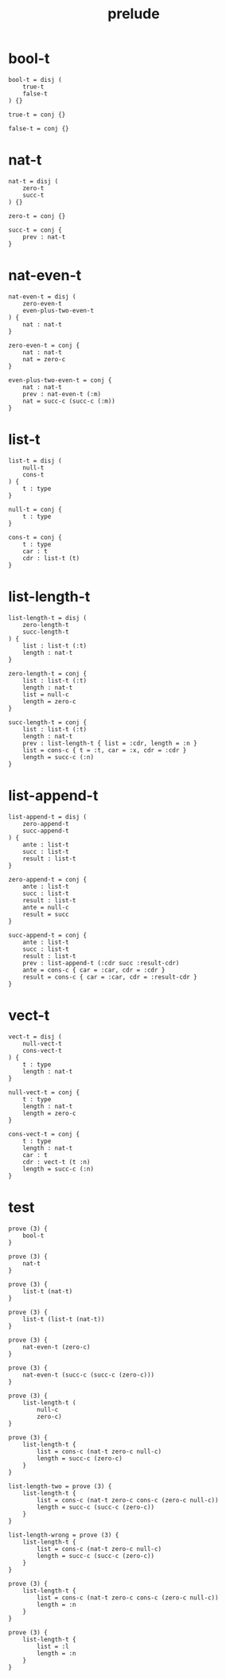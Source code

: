 #+property: tangle prelude.cic
#+title: prelude

* bool-t

  #+begin_src cicada
  bool-t = disj (
      true-t
      false-t
  ) {}

  true-t = conj {}

  false-t = conj {}
  #+end_src

* nat-t

  #+begin_src cicada
  nat-t = disj (
      zero-t
      succ-t
  ) {}

  zero-t = conj {}

  succ-t = conj {
      prev : nat-t
  }
  #+end_src

* nat-even-t

  #+begin_src cicada
  nat-even-t = disj (
      zero-even-t
      even-plus-two-even-t
  ) {
      nat : nat-t
  }

  zero-even-t = conj {
      nat : nat-t
      nat = zero-c
  }

  even-plus-two-even-t = conj {
      nat : nat-t
      prev : nat-even-t (:m)
      nat = succ-c (succ-c (:m))
  }
  #+end_src

* list-t

  #+begin_src cicada
  list-t = disj (
      null-t
      cons-t
  ) {
      t : type
  }

  null-t = conj {
      t : type
  }

  cons-t = conj {
      t : type
      car : t
      cdr : list-t (t)
  }
  #+end_src

* list-length-t

  #+begin_src cicada
  list-length-t = disj (
      zero-length-t
      succ-length-t
  ) {
      list : list-t (:t)
      length : nat-t
  }

  zero-length-t = conj {
      list : list-t (:t)
      length : nat-t
      list = null-c
      length = zero-c
  }

  succ-length-t = conj {
      list : list-t (:t)
      length : nat-t
      prev : list-length-t { list = :cdr, length = :n }
      list = cons-c { t = :t, car = :x, cdr = :cdr }
      length = succ-c (:n)
  }
  #+end_src

* list-append-t

  #+begin_src cicada
  list-append-t = disj (
      zero-append-t
      succ-append-t
  ) {
      ante : list-t
      succ : list-t
      result : list-t
  }

  zero-append-t = conj {
      ante : list-t
      succ : list-t
      result : list-t
      ante = null-c
      result = succ
  }

  succ-append-t = conj {
      ante : list-t
      succ : list-t
      result : list-t
      prev : list-append-t (:cdr succ :result-cdr)
      ante = cons-c { car = :car, cdr = :cdr }
      result = cons-c { car = :car, cdr = :result-cdr }
  }
  #+end_src

* vect-t

  #+begin_src cicada
  vect-t = disj (
      null-vect-t
      cons-vect-t
  ) {
      t : type
      length : nat-t
  }

  null-vect-t = conj {
      t : type
      length : nat-t
      length = zero-c
  }

  cons-vect-t = conj {
      t : type
      length : nat-t
      car : t
      cdr : vect-t (t :n)
      length = succ-c (:n)
  }
  #+end_src

* test

  #+begin_src cicada
  prove (3) {
      bool-t
  }

  prove (3) {
      nat-t
  }

  prove (3) {
      list-t (nat-t)
  }

  prove (3) {
      list-t (list-t (nat-t))
  }

  prove (3) {
      nat-even-t (zero-c)
  }

  prove (3) {
      nat-even-t (succ-c (succ-c (zero-c)))
  }

  prove (3) {
      list-length-t (
          null-c
          zero-c)
  }

  prove (3) {
      list-length-t {
          list = cons-c (nat-t zero-c null-c)
          length = succ-c (zero-c)
      }
  }

  list-length-two = prove (3) {
      list-length-t {
          list = cons-c (nat-t zero-c cons-c (zero-c null-c))
          length = succ-c (succ-c (zero-c))
      }
  }

  list-length-wrong = prove (3) {
      list-length-t {
          list = cons-c (nat-t zero-c null-c)
          length = succ-c (succ-c (zero-c))
      }
  }

  prove (3) {
      list-length-t {
          list = cons-c (nat-t zero-c cons-c (zero-c null-c))
          length = :n
      }
  }

  prove (3) {
      list-length-t {
          list = :l
          length = :n
      }
  }
  #+end_src
